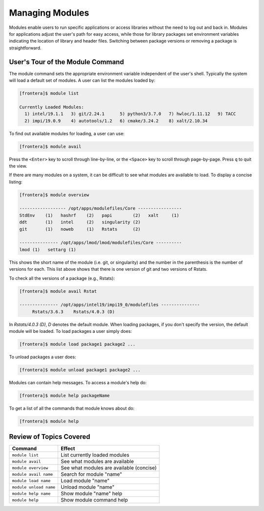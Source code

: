 Managing Modules
================

Modules enable users to run specific applications or access libraries without the need to log out and back in. 
Modules for applications adjust the user's path for easy access, while those for library packages set environment 
variables indicating the location of library and header files. 
Switching between package versions or removing a package is straightforward.

User's Tour of the Module Command
^^^^^^^^^^^^^^^^^^^^^^^^^^^^^^^^^

The module command sets the appropriate environment variable
independent of the user's shell.  Typically the system will load a
default set of modules.  A user can list the modules loaded by:

.. code-block:: console
   
   [frontera]$ module list

   Currently Loaded Modules:
     1) intel/19.1.1   3) git/2.24.1      5) python3/3.7.0   7) hwloc/1.11.12   9) TACC
     2) impi/19.0.9    4) autotools/1.2   6) cmake/3.24.2    8) xalt/2.10.34

To find out available modules for loading, a user can use:

.. code-block:: console

    [frontera]$ module avail

Press the ``<Enter>`` key to scroll through line-by-line, or the ``<Space>`` key to scroll through page-by-page. 
Press ``q`` to quit the view.

If there are many modules on a system, it can be difficult to see what
modules are available to load. To display a concise listing:

.. code-block:: console

    [frontera]$ module overview

    ------------------ /opt/apps/modulefiles/Core -----------------
    StdEnv    (1)   hashrf    (2)   papi        (2)   xalt     (1)
    ddt       (1)   intel     (2)   singularity (2)   
    git       (1)   noweb     (1)   Rstats      (2)

    --------------- /opt/apps/lmod/lmod/modulefiles/Core ----------
    lmod (1)   settarg (1)

This shows the short name of the module (i.e. git, or singularity)
and the number in the parenthesis is the number of versions for each.
This list above shows that there is one version of git and two
versions of Rstats.

To check all the versions of a package (e.g., Rstats):

.. code-block:: console

    [frontera]$ module avail Rstat

    --------------- /opt/apps/intel19/impi19_0/modulefiles ---------------
         Rstats/3.6.3    Rstats/4.0.3 (D)

In *Rstats/4.0.3 (D)*, *D* denotes the default module. 
When loading packages, if you don't specify the version, the default module will be loaded. To load packages a user simply does:

.. code-block:: console

    [frontera]$ module load package1 package2 ...

To unload packages a user does:

.. code-block:: console

    [frontera]$ module unload package1 package2 ...

Modules can contain help messages.  To access a module's help do:

.. code-block:: console

    [frontera]$ module help packageName

To get a list of all the commands that module knows about do:

.. code-block:: console

    [frontera]$ module help

Review of Topics Covered
^^^^^^^^^^^^^^^^^^^^^^^^

+------------------------------------+-------------------------------------------------+
| Command                            |          Effect                                 |
+====================================+=================================================+
| ``module list``                    | List currently loaded modules                   |
+------------------------------------+-------------------------------------------------+
| ``module avail``                   | See what modules are available                  |
+------------------------------------+-------------------------------------------------+
| ``module overview``                | See what modules are available (concise)        |
+------------------------------------+-------------------------------------------------+
| ``module avail name``              | Search for module "name"                        |
+------------------------------------+-------------------------------------------------+
| ``module load name``               | Load module "name"                              |
+------------------------------------+-------------------------------------------------+
| ``module unload name``             | Unload module "name"                            |
+------------------------------------+-------------------------------------------------+
| ``module help name``               | Show module "name" help                         |
+------------------------------------+-------------------------------------------------+
| ``module help``                    | Show module command help                        |
+------------------------------------+-------------------------------------------------+